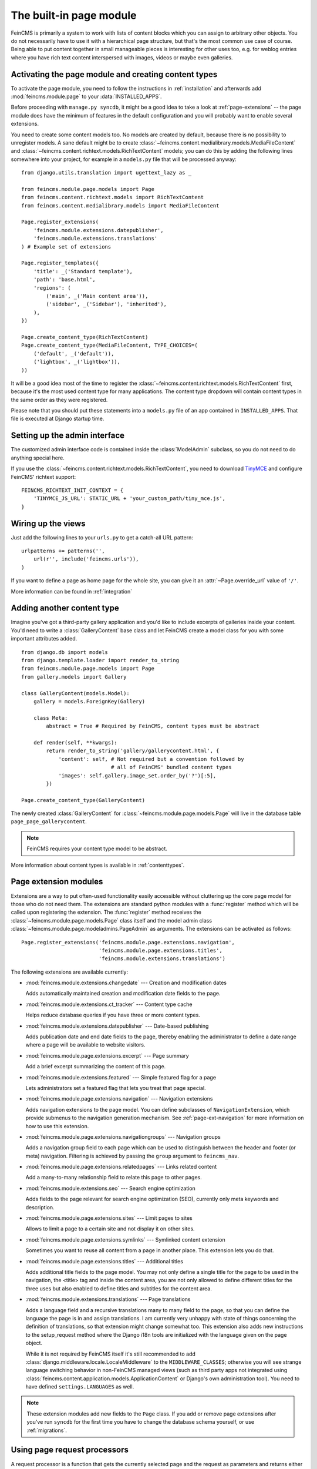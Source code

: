 .. _page:

========================
The built-in page module
========================

.. module:: feincms.module.page

FeinCMS is primarily a system to work with lists of content blocks which
you can assign to arbitrary other objects. You do not necessarily have to
use it with a hierarchical page structure, but that's the most common use
case of course. Being able to put content together in small manageable
pieces is interesting for other uses too, e.g. for weblog entries where you
have rich text content interspersed with images, videos or maybe even galleries.


Activating the page module and creating content types
=====================================================

To activate the page module, you need to follow the instructions in
:ref:`installation` and afterwards add :mod:`feincms.module.page` to your
:data:`INSTALLED_APPS`.

Before proceeding with ``manage.py syncdb``, it might be a good idea to take
a look at :ref:`page-extensions` -- the page module does have the minimum of
features in the default configuration and you will probably want to enable
several extensions.

You need to create some content models too. No models are created by default,
because there is no possibility to unregister models. A sane default might
be to create :class:`~feincms.content.medialibrary.models.MediaFileContent` and
:class:`~feincms.content.richtext.models.RichTextContent` models; you can do this
by adding the following lines somewhere into your project, for example in a
``models.py`` file that will be processed anyway::

    from django.utils.translation import ugettext_lazy as _

    from feincms.module.page.models import Page
    from feincms.content.richtext.models import RichTextContent
    from feincms.content.medialibrary.models import MediaFileContent

    Page.register_extensions(
        'feincms.module.extensions.datepublisher',
    	'feincms.module.extensions.translations'
    ) # Example set of extensions

    Page.register_templates({
        'title': _('Standard template'),
        'path': 'base.html',
        'regions': (
            ('main', _('Main content area')),
            ('sidebar', _('Sidebar'), 'inherited'),
        ),
    })

    Page.create_content_type(RichTextContent)
    Page.create_content_type(MediaFileContent, TYPE_CHOICES=(
        ('default', _('default')),
        ('lightbox', _('lightbox')),
    ))


It will be a good idea most of the time to register the
:class:`~feincms.content.richtext.models.RichTextContent`
first, because it's the most used content type for many applications. The
content type dropdown will contain content types in the same order as they
were registered.

Please note that you should put these statements into a ``models.py`` file
of an app contained in ``INSTALLED_APPS``. That file is executed at Django startup time.


Setting up the admin interface
==============================

The customized admin interface code is contained inside the :class:`ModelAdmin`
subclass, so you do not need to do anything special here.

If you use the :class:`~feincms.content.richtext.models.RichTextContent`, you
need to download `TinyMCE <http://www.tinymce.com/>`_ and configure FeinCMS'
richtext support::

    FEINCMS_RICHTEXT_INIT_CONTEXT = {
        'TINYMCE_JS_URL': STATIC_URL + 'your_custom_path/tiny_mce.js',
    }


Wiring up the views
===================

Just add the following lines to your ``urls.py`` to get a catch-all URL pattern:

::

    urlpatterns += patterns('',
        url(r'', include('feincms.urls')),
    )


If you want to define a page as home page for the whole site, you can give it
an :attr:`~Page.override_url` value of ``'/'``.

More information can be found in :ref:`integration`


Adding another content type
===========================

Imagine you've got a third-party gallery application and you'd like to include
excerpts of galleries inside your content. You'd need to write a :class:`GalleryContent`
base class and let FeinCMS create a model class for you with some important
attributes added.

::

    from django.db import models
    from django.template.loader import render_to_string
    from feincms.module.page.models import Page
    from gallery.models import Gallery

    class GalleryContent(models.Model):
        gallery = models.ForeignKey(Gallery)

        class Meta:
            abstract = True # Required by FeinCMS, content types must be abstract

        def render(self, **kwargs):
            return render_to_string('gallery/gallerycontent.html', {
                'content': self, # Not required but a convention followed by
                                 # all of FeinCMS' bundled content types
                'images': self.gallery.image_set.order_by('?')[:5],
            })

    Page.create_content_type(GalleryContent)


The newly created :class:`GalleryContent` for :class:`~feincms.module.page.models.Page`
will live in the database table ``page_page_gallerycontent``.

.. note::

   FeinCMS requires your content type model to be abstract.

More information about content types is available in :ref:`contenttypes`.


.. _page-extensions:

Page extension modules
======================

.. module:: feincms.module.page.extension

Extensions are a way to put often-used functionality easily accessible without
cluttering up the core page model for those who do not need them. The extensions
are standard python modules with a :func:`register` method which will be called
upon registering the extension. The :func:`register` method receives the
:class:`~feincms.module.page.models.Page` class itself and the model admin class
:class:`~feincms.module.page.modeladmins.PageAdmin` as arguments. The extensions can
be activated as follows::

     Page.register_extensions('feincms.module.page.extensions.navigation',
                              'feincms.module.page.extensions.titles',
                              'feincms.module.extensions.translations')


The following extensions are available currently:

* :mod:`feincms.module.extensions.changedate` --- Creation and modification dates

  Adds automatically maintained creation and modification date fields
  to the page.


* :mod:`feincms.module.extensions.ct_tracker` --- Content type cache

  Helps reduce database queries if you have three or more content types.


* :mod:`feincms.module.extensions.datepublisher` --- Date-based publishing

  Adds publication date and end date fields to the page, thereby enabling the
  administrator to define a date range where a page will be available to
  website visitors.


* :mod:`feincms.module.page.extensions.excerpt` --- Page summary

  Add a brief excerpt summarizing the content of this page.


* :mod:`feincms.module.extensions.featured` --- Simple featured flag for a page

  Lets administrators set a featured flag that lets you treat that page special.


* :mod:`feincms.module.page.extensions.navigation` --- Navigation extensions

  Adds navigation extensions to the page model. You can define subclasses of
  ``NavigationExtension``, which provide submenus to the navigation generation
  mechanism. See :ref:`page-ext-navigation` for more information on how to use
  this extension.


* :mod:`feincms.module.page.extensions.navigationgroups` --- Navigation groups

  Adds a navigation group field to each page which can be used to distinguish
  between the header and footer (or meta) navigation. Filtering is achieved
  by passing the ``group`` argument to ``feincms_nav``.


* :mod:`feincms.module.page.extensions.relatedpages` --- Links related content

  Add a many-to-many relationship field to relate this page to other pages.


* :mod:`feincms.module.extensions.seo` --- Search engine optimization

  Adds fields to the page relevant for search engine optimization (SEO),
  currently only meta keywords and description.


* :mod:`feincms.module.page.extensions.sites` --- Limit pages to sites

  Allows to limit a page to a certain site and not display it on other sites.


* :mod:`feincms.module.page.extensions.symlinks` --- Symlinked content extension

  Sometimes you want to reuse all content from a page in another place. This
  extension lets you do that.


* :mod:`feincms.module.page.extensions.titles` --- Additional titles

  Adds additional title fields to the page model. You may not only define a
  single title for the page to be used in the navigation, the <title> tag and
  inside the content area, you are not only allowed to define different titles
  for the three uses but also enabled to define titles and subtitles for the
  content area.


* :mod:`feincms.module.extensions.translations` --- Page translations

  Adds a language field and a recursive translations many to many field to the
  page, so that you can define the language the page is in and assign
  translations. I am currently very unhappy with state of things concerning
  the definition of translations, so that extension might change somewhat too.
  This extension also adds new instructions to the setup_request method where
  the Django i18n tools are initialized with the language given on the page
  object.

  While it is not required by FeinCMS itself it's still recommended to add
  :class:`django.middleware.locale.LocaleMiddleware` to the
  ``MIDDLEWARE_CLASSES``; otherwise you will see strange language switching
  behavior in non-FeinCMS managed views (such as third party apps not integrated
  using :class:`feincms.content.application.models.ApplicationContent` or
  Django's own administration tool).
  You need to have defined ``settings.LANGUAGES`` as well.


.. note::

   These extension modules add new fields to the ``Page`` class. If you add or
   remove page extensions after you've run ``syncdb`` for the first time you
   have to change the database schema yourself, or use :ref:`migrations`.


Using page request processors
=============================

A request processor is a function that gets the currently selected page and the
request as parameters and returns either None (or nothing) or a HttpResponse.
All registered request processors are run before the page is actually rendered.
If the request processor indeed returns a :class:`HttpResponse`, further rendering of
the page is cut short and this response is returned immediately to the client.
It is also possible to raise an exception which will be handled like all exceptions
are handled in Django views.

This allows for various actions dependent on page and request, for example a
simple user access check can be implemented like this::

    def authenticated_request_processor(page, request):
        if not request.user.is_authenticated():
            raise django.core.exceptions.PermissionDenied

    Page.register_request_processor(authenticated_request_processor)

``register_request_processor`` has an optional second argument named ``key``.
If you register a request processor with the same key, the second processor
replaces the first. This is especially handy to replace the standard request
processors named ``path_active`` (which checks whether all ancestors of
a given page are active too) and ``redirect`` (which issues HTTP-level redirects
if the ``redirect_to`` page field is filled in).


Using page response processors
==============================

Analogous to a request processor, a response processor runs after a page
has been rendered. It needs to accept the page, the request and the response
as parameters and may change the response (or throw an exception, but try
not to).

A response processor is the right place to tweak the returned http response
for whatever purposes you have in mind.

::

    def set_random_header_response_processor(page, request, response):
        response['X-Random-Number'] = 42

    Page.register_response_processor(set_random_header_response_processor)

``register_response_processor`` has an optional second argument named ``key``,
exactly like ``register_request_processor`` above. It behaves in the same way.


WYSIWYG Editors
===============

TinyMCE 3 is configured by default to only allow for minimal formatting. This has proven
to be the best compromise between letting the client format text without destroying the
page design concept. You can customize the TinyMCE settings by creating your own
init_richtext.html that inherits from `admin/content/richtext/init_tinymce.html`.
You can even set your own CSS and linklist files like so::

	FEINCMS_RICHTEXT_INIT_CONTEXT = {
		'TINYMCE_JS_URL': STATIC_URL + 'your_custom_path/tiny_mce.js',
		'TINYMCE_CONTENT_CSS_URL': None,  # add your css path here
		'TINYMCE_LINK_LIST_URL': None  # add your linklist.js path here
	}

FeinCMS is set up to use TinyMCE_ 3 but you can use CKEditor_ instead if you prefer
that one. Change the following settings::

	FEINCMS_RICHTEXT_INIT_TEMPLATE = 'admin/content/richtext/init_ckeditor.html'
	FEINCMS_RICHTEXT_INIT_CONTEXT = {
		'CKEDITOR_JS_URL': STATIC_URL + 'path_to_your/ckeditor.js',
	}

Alternatively, you can also use TinyMCE_ 4 by changing the following setting::

    FEINCMS_RICHTEXT_INIT_TEMPLATE = 'admin/content/richtext/init_tinymce4.html'

.. _TinyMCE: http://www.tinymce.com/
.. _CKEditor: http://ckeditor.com/


ETag handling
=============

An ETag is a string that is associated with a page -- it should change if
(and only if) the page content itself has changed. Since a page's content
may depend on more than just the raw page data in the database (e.g. it
might list its children or a navigation tree or an excerpt from some other
place in the CMS alltogether), you are required to write an etag producing
method for the page.

::

    # Very stupid etag function, a page is supposed the unchanged as long
    # as its id and slug do not change. You definitely want something more
    # involved, like including last change dates or whatever.
    def my_etag(page, request):
        return 'PAGE-%d-%s' % ( page.id, page.slug )
    Page.etag = my_etag

    Page.register_request_processors(Page.etag_request_processor)
    Page.register_response_processors(Page.etag_response_processor)


Sitemaps
========

To create a sitemap that is automatically populated with all pages in your
Feincms site, add the following to your top-level urls.py::

    from feincms.module.page.sitemap import PageSitemap
    sitemaps = {'pages' : PageSitemap}

    urlpatterns += patterns('',
        url(r'^sitemap\.xml$', 'django.contrib.sitemaps.views.sitemap',
            {'sitemaps': sitemaps}),
        )

This will produce a default sitemap at the /sitemap.xml url. A sitemap can be
further customised by passing it appropriate parameters, like so::

    sitemaps = {'pages': PageSitemap(max_depth=2)}


The following parameters can be used to modify the behaviour of the sitemap:

* ``navigation_only`` -- if set to True, only pages that are in_navigation will appear
  in the site map.
* ``max_depth`` -- if set to a non-negative integer, will limit the sitemap generated
  to this page hierarchy depth.
* ``changefreq`` -- should be a string or callable specifying the page update frequency,
  according to the sitemap protocol.
* ``queryset`` -- pass in a query set to restrict the Pages to include
  in the site map.
* ``filter`` -- pass in a callable that transforms a queryset to filter
  out the pages you want to include in the site map.
* ``extended_navigation`` -- if set to True, adds pages from any navigation
  extensions. If using PagePretender, make sure to include title, url,
  level, in_navigation and optionally modification_date.

